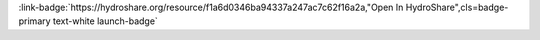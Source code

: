 .. _f1a6d0346ba94337a247ac7c62f16a2a:

.. title:: High Frequency Flow Data: Introduction to Dygraphs

.. raw:: html

    <div class=example-title>
        <h1> High Frequency Flow Data: Introduction to Dygraphs </h1>
    </div>






.. container:: launch-container pb-1
    
         
            :link-badge:`https://hydroshare.org/resource/f1a6d0346ba94337a247ac7c62f16a2a,"Open In HydroShare",cls=badge-primary text-white launch-badge`
        
    


.. raw:: html

    <br />&nbsp;
    <hr>
    <br />&nbsp;





.. dropdown:: Garcia, Gabriela
    :container: + shadow btn-author
    :animate: fade-in-slide-down
    :body: bg-light text-left
    
    Duke University 

    
    :link-badge:`gabriela.garcia@duke.edu,"Email",cls=badge-primary text-white`
    

    
    :link-badge:`https://hydroshare.org/user/7399/,"Webpage",cls=badge-primary text-white`
    



.. dropdown:: Salk, Kateri
    :container: + shadow btn-author
    :animate: fade-in-slide-down
    :body: bg-light text-left
    
    Duke University 

    
    :link-badge:`kateri.salk@duke.edu,"Email",cls=badge-primary text-white`
    

    
    :link-badge:`https://hydroshare.org/user/4912/,"Webpage",cls=badge-primary text-white`
    



.. dropdown:: Cathy Chamberlin
    :container: + shadow btn-author
    :animate: fade-in-slide-down
    :body: bg-light text-left
    
    Duke University 

    
    :link-badge:`catherine.chamberlin@duke.edu,"Email",cls=badge-primary text-white`
    

    




.. raw:: html

    <br />&nbsp;
    <br />&nbsp;

    <div class=example-description>
    
    <h2> Description </h2>

    
    
    <p>High Frequency Flow Data: Introduction to Dygraphs<br><br>This lesson was adapted from educational material written by Dr. Kateri Salk and teaching assistant Cathy Chamberlin for her Fall 2019 Hydrologic Data Analysis course at Duke University. This is the first part of a two-part exercise focusing on high frequency flow data. <br><br>Introduction<br><br>High frequency data is usually defined as frequencies significantly lower than daily (e.g. 5-minute, 15-minute, 1 hr etc). The large amount of data allows us to distinguish between different models (model validation) with a higher statistical precision. Baseflow is a portion of streamflow that is not directly generated from the excess rainfall during a storm event. In other words, this is the flow that would exist in the stream without the contribution of direct runoff from the rainfall. It should not be confused with groundwater flow. Quickflow is the part of a storm rainfall which moves quickly to a stream channel via surface runoff or overland flow, and forms a flood wave in the channel.  What types of hydrological and biological processes happen on this timescale that we might want to investigate?<br><br>Learning Objectives<br><br>After successfully completing this notebook, you will be able to:<br>1. Determine stormflow and baseflow from high frequency flow data<br>2. Communicate findings with peers through oral, visual, and written modes</p>
    
    
    
    </div>

.. panels::
    :container: container pb-1 example-panels
    :card: shadow
    :column: col-lg-6 col-md-6 col-sm-12 col-xs-12 p-2
    :body: text-left

    ---
    

       **Source Code**
       ^^^^^^^^^^^
     .. toctree::
        :maxdepth: 1
        :titlesonly:
        :glob:
        
        
        ./notebooks/**
        
     
     
